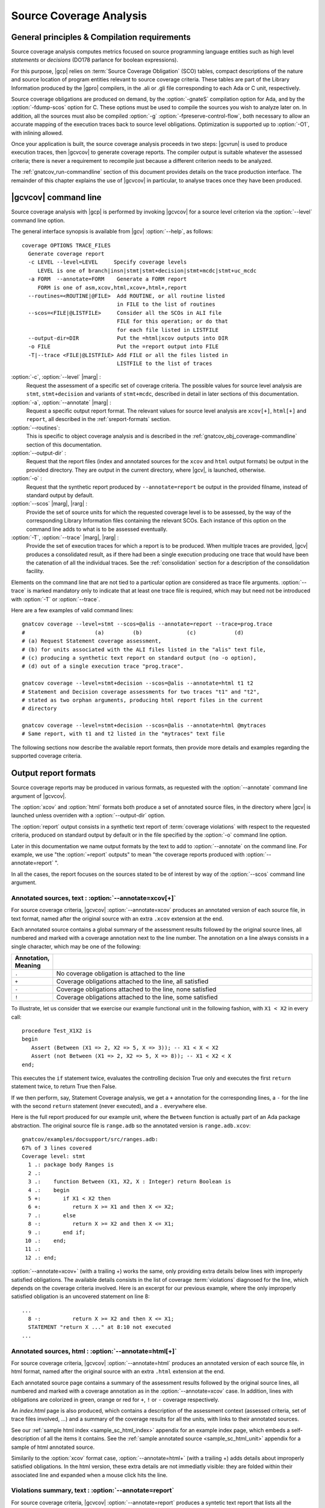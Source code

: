 ************************
Source Coverage Analysis
************************

General principles & Compilation requirements
=============================================

Source coverage analysis computes metrics focused on source programming
language entities such as high level `statements` or `decisions` (DO178
parlance for boolean expressions).

For this purpose, |gcp| relies on :term:`Source Coverage Obligation` (SCO)
tables, compact descriptions of the nature and source location of program
entities relevant to source coverage criteria.  These tables are part of the
Library Information produced by the |gpro| compilers, in the .ali or .gli file
corresponding to each Ada or C unit, respectively.

Source coverage obligations are produced on demand, by the :option:`-gnateS`
compilation option for Ada, and by the :option:`-fdump-scos` option for
C. These options must be used to compile the sources you wish to analyze later
on. In addition, all the sources must also be compiled :option:`-g`
:option:`-fpreserve-control-flow`, both necessary to allow an accurate mapping
of the execution traces back to source level obligations. Optimization is
supported up to :option:`-O1`, with inlining allowed.

Once your application is built, the source coverage analysis proceeds in two
steps: |gcvrun| is used to produce execution traces, then |gcvcov| to generate
coverage reports. The compiler output is suitable whatever the assessed
criteria; there is never a requirement to recompile just because a different
criterion needs to be analyzed.

The :ref:`gnatcov_run-commandline` section of this document provides details on
the trace production interface. The remainder of this chapter explains the use
of |gcvcov| in particular, to analyse traces once they have been produced.

.. _gnatcov_src_coverage-commandline:

|gcvcov| command line
=====================

Source coverage analysis with |gcp| is performed by invoking |gcvcov| for a
source level criterion via the :option:`--level` command line option.

The general interface synopsis is available from |gcv| :option:`--help`,
as follows:

::

 coverage OPTIONS TRACE_FILES
   Generate coverage report
   -c LEVEL --level=LEVEL     Specify coverage levels
      LEVEL is one of branch|insn|stmt|stmt+decision|stmt+mcdc|stmt+uc_mcdc
   -a FORM  --annotate=FORM    Generate a FORM report
      FORM is one of asm,xcov,html,xcov+,html+,report
   --routines=<ROUTINE|@FILE>  Add ROUTINE, or all routine listed
                               in FILE to the list of routines
   --scos=<FILE|@LISTFILE>     Consider all the SCOs in ALI file
                               FILE for this operation; or do that
                               for each file listed in LISTFILE
   --output-dir=DIR            Put the =html|xcov outputs into DIR
   -o FILE                     Put the =report output into FILE
   -T|--trace <FILE|@LISTFILE> Add FILE or all the files listed in
                               LISTFILE to the list of traces

:option:`-c`, :option:`--level` |marg| :
   Request the assessment of a specific set of coverage criteria.  The
   possible values for source level analysis are ``stmt``, ``stmt+decision``
   and variants of ``stmt+mcdc``, described in detail in later sections of
   this documentation.

:option:`-a`, :option:`--annotate` |marg| :
   Request a specific output report format.  The relevant values for source
   level analysis are ``xcov[+]``, ``html[+]`` and ``report``, all described
   in the :ref:`sreport-formats` section.

:option:`--routines`:
   This is specific to object coverage analysis and is described in the
   :ref:`gnatcov_obj_coverage-commandline` section of this documentation.

:option:`--output-dir` :
   Request that the report files (index and annotated sources for the ``xcov``
   and ``html`` output formats) be output in the provided directory. They are
   output in the current directory, where |gcv|, is launched, otherwise.

:option:`-o` :
   Request that the synthetic report produced by ``--annotate=report`` be
   output in the provided filname, instead of standard output by default.

:option:`--scos` |marg|, |rarg| :
   Provide the set of source units for which the requested coverage level is
   to be assessed, by the way of the corresponding Library Information files
   containing the relevant SCOs. Each instance of this option on the command
   line adds to what is to be assessed eventually.

:option:`-T`, :option:`--trace` |marg|, |rarg| :
   Provide the set of execution traces for which a report is to be
   produced. When multiple traces are provided, |gcv| produces a consolidated
   result, as if there had been a single execution producing one trace that
   would have been the catenation of all the individual traces.  See the
   :ref:`consolidation` section for a description of the consolidation
   facility.

Elements on the command line that are not tied to a particular option are
considered as trace file arguments. :option:`--trace` is marked mandatory only
to indicate that at least one trace file is required, which may but need not
be introduced with :option:`-T` or :option:`--trace`.

Here are a few examples of valid command lines:

::

  gnatcov coverage --level=stmt --scos=@alis --annotate=report --trace=prog.trace
  #                      (a)         (b)              (c)            (d)
  # (a) Request Statement coverage assessment,
  # (b) for units associated with the ALI files listed in the "alis" text file,
  # (c) producing a synthetic text report on standard output (no -o option),
  # (d) out of a single execution trace "prog.trace".

  gnatcov coverage --level=stmt+decision --scos=@alis --annotate=html t1 t2
  # Statement and Decision coverage assessments for two traces "t1" and "t2",
  # stated as two orphan arguments, producing html report files in the current
  # directory

  gnatcov coverage --level=stmt+decision --scos=@alis --annotate=html @mytraces
  # Same report, with t1 and t2 listed in the "mytraces" text file

The following sections now describe the available report formats, then
provide more details and examples regarding the supported coverage criteria.

.. _sreport-formats:

Output report formats
=====================

Source coverage reports may be produced in various formats, as requested with
the :option:`--annotate` command line argument of |gcvcov|.

The :option:`xcov` and :option:`html` formats both produce a set of annotated
source files, in the directory where |gcv| is launched unless overriden with
a :option:`--output-dir` option.

The :option:`report` output consists in a synthetic text report of
:term:`coverage violations` with respect to the requested criteria, produced on
standard output by default or in the file specified by the :option:`-o`
command line option.

Later in this documentation we name output formats by the text to add to
:option:`--annotate` on the command line. For example, we use "the
:option:`=report` outputs" to mean "the coverage reports produced with
:option:`--annotate=report` ".

In all the cases, the report focuses on the sources stated to be of interest
by way of the :option:`--scos` command line argument.

Annotated sources, text : :option:`--annotate=xcov[+]`
------------------------------------------------------

For source coverage criteria, |gcvcov| :option:`--annotate=xcov` produces an
annotated version of each source file, in text format, named after the original
source with an extra ``.xcov`` extension at the end.

Each annotated source contains a global summary of the assessment results
followed by the original source lines, all numbered and marked with a coverage
annotation next to the line number. The annotation on a line always consists
in a single character, which may be one of the following:

.. csv-table::
   :delim: |
   :widths: 10, 80
   :header: Annotation, Meaning

   ``.`` | No coverage obligation is attached to the line
   ``+`` | Coverage obligations attached to the line, all satisfied
   ``-`` | Coverage obligations attached to the line, none satisfied
   ``!`` | Coverage obligations attached to the line, some satisfied

To illustrate, let us consider that we exercise our example functional unit in
the following fashion, with ``X1 < X2`` in every call:

::

  procedure Test_X1X2 is
  begin
     Assert (Between (X1 => 2, X2 => 5, X => 3)); -- X1 < X < X2
     Assert (not Between (X1 => 2, X2 => 5, X => 8)); -- X1 < X2 < X
  end;

This executes the ``if`` statement twice, evaluates the controlling decision
True only and executes the first ``return`` statement twice, to return True
then False.

If we then perform, say, Statement Coverage analysis, we get a ``+``
annotation for the corresponding lines, a ``-`` for the line with the second
``return`` statement (never executed), and a ``.`` everywhere else.

Here is the full report produced for our example unit, where the ``Between``
function is actually part of an Ada package abstraction. The original source
file is ``range.adb`` so the annotated version is ``range.adb.xcov``:

::

 gnatcov/examples/docsupport/src/ranges.adb:
 67% of 3 lines covered
 Coverage level: stmt
   1 .: package body Ranges is
   2 .:
   3 .:    function Between (X1, X2, X : Integer) return Boolean is
   4 .:    begin
   5 +:       if X1 < X2 then
   6 +:          return X >= X1 and then X <= X2;
   7 .:       else
   8 -:          return X >= X2 and then X <= X1;
   9 .:       end if;
  10 .:    end;
  11 .:
  12 .: end;

:option:`--annotate=xcov+` (with a trailing +) works the same, only providing
extra details below lines with improperly satisfied obligations. The available
details consists in the list of coverage :term:`violations` diagnosed for the
line, which depends on the coverage criteria involved. Here is an excerpt for
our previous example, where the only improperly satisfied obligation is an
uncovered statement on line 8:

::

 ...
   8 -:          return X >= X2 and then X <= X1;
   STATEMENT "return X ..." at 8:10 not executed
 ...

Annotated sources, html : :option:`--annotate=html[+]`
------------------------------------------------------

For source coverage criteria, |gcvcov| :option:`--annotate=html` produces an
annotated version of each source file, in html format, named after the original
source with an extra ``.html`` extension at the end.

Each annotated source page contains a summary of the assessment results
followed by the original source lines, all numbered and marked with a coverage
annotation as in the :option:`--annotate=xcov` case. In addition, lines with
obligations are colorized in green, orange or red for ``+``, ``!`` or ``-``
coverage respectively.

An `index.html` page is also produced, which contains a description of the
assessment context (assessed criteria, set of trace files involved, ...) and a
summary of the coverage results for all the units, with links to their
annotated sources.

See our :ref:`sample html index <sample_sc_html_index>` appendix for an
example index page, which embeds a self-description of all the items it
contains. See the :ref:`sample annotated source <sample_sc_html_unit>`
appendix for a sample of html annotated source.

Similarily to the :option:`xcov` format case, :option:`--annotate=html+` (with
a trailing +) adds details about improperly satisfied obligations.  In the
html version, these extra details are not immediatly visible: they are folded
within their associated line and expanded when a mouse click hits the line.

Violations summary, text : :option:`--annotate=report`
------------------------------------------------------

For source coverage criteria, |gcvcov| :option:`--annotate=report` produces a
syntetic text report that lists all the :term:`coverage violations` (failure
to satisfy some aspect of a coverage criterion) relevant to the set of
assessed criteria.

The report features explicit start/end of report notifications and
at least three sections in between: Assessment Context, Coverage Violations,
and Analysis Summary.  The general structure is sketched below and a more
detailed description of each report section follows.

::

  ** COVERAGE REPORT **

  ===========================
  == 1. ASSESSMENT CONTEXT ==
  ===========================
  ...
  ============================
  == 2. COVERAGE VIOLATIONS ==
  ============================
  ...
  =========================
  == 3. ANALYSIS SUMMARY ==
  =========================
  ...
  ** END OF REPORT **


A few variations are introduced when :term:`exemption regions` are in scope.
See the :ref:`exemptions` section for more details on their use and effect on
the output reports.

Assessment Context
^^^^^^^^^^^^^^^^^^

The *Assessment Context* report section exposes the following information
items:

* Date & time when the report was produced
* Command line and Version of |gcp| that produced the report
* Coverage level requested to be analyzed
* Details on the input trace files:
  path to binary program exercised (as provided on the command line),
  production time stamp and tag string (:option:`--tag` command line
  argument value).

Here is a example excerpt:

::

  ===========================
  == 1. ASSESSMENT CONTEXT ==
  ===========================

  Date and time of execution: 2011-11-24 16:33:44.00
  Tool version: XCOV 1.0.0w (20111119)

  Command line:

  gnatcov coverage --scos=@eng.alis --level=stmt+mcdc --annotate=report t0.trace

  Coverage level: stmt+mcdc

  Trace files:

  t0.trace
    program: obj/powerpc-elf/test_engines
    date   : 2011-11-24 15:33:44
    tag    : sample run


The set of units that this report is about is conveyed by the
:option:`--scos` option arguments on the quoted command line.

Coverage Violations
^^^^^^^^^^^^^^^^^^^

The *Coverage Violations* report section lists and counts the coverage
violations that relate to source lines not part of an exemption region.  The
violations are grouped in subsections, one per assessed criterion according to
the :option:`--level` option:

.. csv-table::
   :delim: |
   :header: :option:`--level=`, Assessed criteria / Report subsections
   :widths: 10, 50

   `stmt`          | Statement Coverage
   `stmt+decision` | Statement and Decision Coverage
   `stmt+mcdc`     | Statement, Decision and MCDC Coverage


All the violations are reported using a consistent
format, as follows:

::

    queues.adb:1641:17: statement not executed
     (source) : (loc) : (violation description)


*source* and *loc* are the basename of the source file and
the precise ``line:column`` location within that source where the
violation was detected.

The following table summarizes the list of violation items that
might be emitted together for each criterion:

.. csv-table::
   :delim: |
   :widths: 30 65
   :header: Criterion, Possible violations

   Statement Coverage | ``statement not executed``
   Decision Coverage  | ``decision outcome TRUE not covered``
                      | ``decision outcome FALSE not covered``
                      | ``one decision outcome not covered``
   MCDC Coverage      | all the decision coverage items, plus ...
                      | ``condition has no independent influence pair``


When multiple violations apply someplace, the most salliant diagnostic is
emitted alone. For instance, if an Ada statement like ``X := A and then B;``
is not covered at all, a ``statement not executed`` violation is emitted
alone, even if we're assessing for, say, :option:`--level=stmt+decision` ;
|gcv| emits no decision oriented violation in this case.

Here is an output excerpt for our example with :option:`--level=stmt+mcdc`,
producing one subsection for each of the three criteria requested at that
level:

::

  ============================
  == 2. COVERAGE VIOLATIONS ==
  ============================

  2.1. STMT COVERAGE
  ------------------

  ranges.adb:8:10: statement not executed

  1 violation.

  2.2. DECISION COVERAGE
  ----------------------

  ranges.adb:5:10: decision outcome FALSE never exercised

  1 violation.

  2.3. MCDC COVERAGE
  ------------------

  ranges.adb:6:17: condition has no independent influence pair, MC/DC not achieved

  1 violation.

Analysis Summary
^^^^^^^^^^^^^^^^

The *Analysis Summary* report section summarizes just the counts reported in
each of the previous sections.  For our example report so far, this would be:

::

  =========================
  == 3. ANALYSIS SUMMARY ==
  =========================

  1 non-exempted STMT violation.
  1 non-exempted DECISION violation.
  1 non-exempted MCDC violations.


This section provides a quick way to determine whether the requested coverage
level is fully satisfied, with details available from the per criterion
sections that precede.


Statement Coverage (SC) assessments
===================================

General principles
------------------

Statement Coverage analysis, which focuses on :dfn:`statement` source
entities. is requested with the :option:`--level=stmt` command line
argument of |gcvcov|.

In synthetic :option:`=report` outputs, unexecuted statements are reported as
Statement Coverage violations in the report section dedicated to these.

In annotated source outputs, the coverage annotations convey the following
indications:

.. csv-table::
   :delim: |
   :widths: 10, 80
   :header: Annotation, Meaning

   ``+`` | At least one statement on the line, all covered
   ``-`` | At least one statement on the line, none covered
   ``!`` | At least one statement on the line, some covered

When a single statement spans multiple lines, the coverage annotation is
present on all the lines, as the two ``+`` signs for the single assignment
in the following excerpt::

  2 .:  -- A single assignment spanning two lines
  3 .:
  4 +:  Result :=
  5 +:     Input1 + Input2;
  6 .:

For compound statements, the coverage status is reported *only* on the
introduction part of the statement. For an Ada *if* statement, for example,
coverage is reported for the ``if`` line only, not on the ``else``, ``elsif``
or ``end if;`` lines, and not on lines where inner statements reside.

Declarations are generally considered as statements, so are reported
covered/uncovered when they have initialization code associated with them.

Finally, a statement is considered covered as soon as part of the associated
machine code is executed, in particular even when the statement execution is
interrupted somehow, for example by an exception occurrence. For instance, the
statement below::

  X := Function_That_Raises_Exception (Y) + Z;

Will be reported as covered as soon as it is reached, even if the expression
evaluation never really terminates.


Example program and assessments
-------------------------------

To illustrate the just presented points, we consider the example functional
unit below, with the spec and body stored in source files named
``div_with_check.ads`` and ``div_with_check.adb``::

   function Div_With_Check (X, Y : Integer) return Integer;
   --  If Y /= 0, divide X by Y and return the result. Raise
   --  Program_Error otherwise.

   function Div_With_Check (X, Y : Integer) return Integer is
   begin
      if Y = 0 then
         raise Program_Error;
      else
         return X / Y;
      end if;
   end;

We first exercise the function for Y = 1 only, using a
the following :term:`test driver` in ``test_div1.adb``::

   procedure Test_Div1  is
      X : constant Integer := 4;
   begin
      Assert (Div_With_Check (X, 1) = X);
   end;


Once the driver + application bundle is built, we have a ``test_div1`` executable
that we execute with::

  gnatcov run test_div1

This produces ``test_div1.trace``, which we analyze for the Statement Coverage
criterion as follows::

  gnatcov coverage --level=stmt --scos=div_with_check.ali --annotate=xcov test_div1.trace

Since we pass a single :option:`--scos` argument with a straight ``.ali`` file
name, the analysis focuses on the corresponding unit alone. Results for the
test drivers and harness are most often not of interest because these units
are not part of the applicative code for which coverage objectives are to be
met.

:option:`--annotate=xcov` requests results as annotated sources in text format,
which we get in ``div_with_check.adb.xcov``::

   docsupport/src/div_with_check.adb:
   67% of 3 lines covered
   Coverage level: stmt
      1 .: function Div_With_Check (X, Y : Integer) return Integer is
      2 .: begin
      3 +:    if Y = 0 then
      4 -:       raise Program_Error;
      5 .:    else
      6 +:       return X / Y;
      7 .:    end if;
      8 .: end;

We can observe that:

- Only the ``if`` line of the compound *if* statement is annotated,
  as covered since the function was called.

- The inner ``raise`` and ``return`` statements are marked uncovered and
  covered respectively, as expected since the function was only called with
  arguments for which the ``if`` controling decision evaluates False.

As a second experiment, we exercise the function for Y = 0 only, using a the
following :term:`test driver` in ``test_div0.adb``::

   procedure Test_Div0  is
      Result : Integer
        := Div_With_Check (4, 0);
   begin
      Put_Line ("R = " & Integer'Image (Result));
   end;

The analysis proceeds in a very similar fashion as the previous one. We
request results on the test driver as well this time, as it features
constructs relevant to the points we wish to illustrate::

  ls test_div0.ali div_with_checks.ali > alis
  gnatcov coverage --level=stmt --scos=@alis --annotate=xcov test_div0.trace

The first command is a Unix-like way to create a file named ``alis`` which
contains the list of ALI files corresponding to the units we want included in
the assessement results.

The :option:`=xcov` outputs we obtain follow. First, results for the
functional unit, with the ``if`` statement coverage reversed::

   docsupport/src/div_with_check.adb:
   67% of 3 lines covered
   Coverage level: stmt
      1 .: function Div_With_Check (X, Y : Integer) return Integer is
      2 .: begin
      3 +:    if Y = 0 then
      4 +:       raise Program_Error;
      5 .:    else
      6 -:       return X / Y;
      7 .:    end if;
      8 .: end;
      9 .:

Then, results for the test driver where we can note that

- The two lines of the local ``Result`` definition are annotated,

- This definition is marked covered even though it was evaluated only once
  with an initialization expression that raised an exception, and

- The driver body is reported uncovered, as expected since an exception triggered
  during the elaboration of the subprogram declarative part.

::

   docsupport/src/test_div0.adb:
   67% of 3 lines covered
   Coverage level: stmt
      1 .: with Div_With_Check, Ada.Text_IO; use Ada.Text_IO;
      2 .:
      3 .: procedure Test_Div0  is
      4 +:    Result : Integer
      5 +:      := Div_With_Check (4, 0);
      6 .: begin
      7 -:    Put_Line ("R = " & Integer'Image (Result));
      8 .: end;

The corresponding synthetic report is simply obtained by running |gcvcov|
again with :option:`--annotate=report` instead of :option:`--annotate=xcov`::

   ** COVERAGE REPORT **

   ===========================
   == 1. ASSESSMENT CONTEXT ==
   ===========================

   Date and time of execution: 2012-01-11 16:37:17.00
   Tool version: XCOV 1.0.0w (20081119)

   Command line:

   gnatcov coverage --level=stmt --scos=@alis --annotate=report test_div0.trace

   Coverage level: stmt

   Trace files:

   test_div0.trace
     program: obj/test_div0
     date   : 2012-01-11 15:37:17
     tag    :

   ============================
   == 2. COVERAGE VIOLATIONS ==
   ============================

   2.1. STMT COVERAGE
   ------------------

   div_with_check.adb:6:7: statement not executed
   test_div0.adb:7:4: statement not executed

   2 violations.

   =========================
   == 3. ANALYSIS SUMMARY ==
   =========================

   2 STMT violations.

   ** END OF REPORT **

We can see here that the two lines marked ``-`` in the :option:`=xcov` outputs
are properly reported as violations in the ``STMT COVERAGE`` section of this
report, and that this section is the only one presented in the ``COVERAGE
VIOLATIONS`` part, as only this criterion was to be analyzed per the
:option:`--level=stmt` argument.

Decision Coverage (DC) assessments
==================================

General principles
------------------

|gcv| performs combined Statement and Decision Coverage assessments
with the :option:`--level=stmt+decision` command line option.

In this context, we consider to be :dfn:`decisions` all the Boolean
expressions used to influence the control flow via explicit constructs in the
source program, such as ``if`` statements or ``while`` loops.

For proper operation, only short-circuit operators are allowed to combine
operands, as enforced by the `No_Direct_Boolean_Operator` restriction pragma
offered by the |gnat| compilers for Ada.

A decision is said :dfn:`fully covered`, or just :dfn:`covered`, as soon as it
has been evaluated at least once True and once False during the program
execution. If only one or none of these two possible outcomes was exercised,
the decision is said :dfn:`partially covered`.  The case where none of the
possible outcomes was exercised happens when the enclosing statement was not
executed at all, or when all the attempted evaluations were interrupted
e.g. because of exceptions.

The following table summarizes the meaning of the :option:`=xcov` and
:option:`=html` annotations:

.. csv-table::
  :delim: |
  :widths: 10, 80
  :header: Annotation, Meaning

   ``+`` | All the statements and decisions on the line are covered
   ``-`` | Statement on the line was not executed
   ``!`` | At least one decision partially covered on the line

A precise description of the actual violations is available for each line on
request, with a trailing `+` added the annotation format passed to
:option:`--annotate`, that is with :option:`=xcov+` or :option:`=html+`.

The :option:`=report` synthetic output lists the statement and decision
coverage violations, in the ``STMT`` and ``DECISION`` coverage report section
respectively.

When a decision is part of a statement and the statement is uncovered, only
the statement level violation is reported. The nested decision level
violations are implicit in this case.


Example program and assessments
-------------------------------

To illustrate the just presented points, we consider the example functional
Ada unit below, with the spec and body stored in source files named
``divmod.ads`` and ``divmod.adb``::

   procedure Divmod
     (X, Y : Integer; Value : out Integer;
      Divides : out Boolean; Tell : Boolean);
   --  Compute X / Y into VALUE and set DIVIDES to indicate whether Y divides X.
   --  Output a note when so and a request to TELL is issued.

   procedure Divmod
     (X, Y : Integer; Value : out Integer;
      Divides : out Boolean; Tell : Boolean) is
   begin
      if X mod Y = 0 then
         Divides := True;
         if Tell then
            Put_Line (Integer'Image (Y) & " divides " & Integer'Image (X));
         end if;
      else
         Divides := False;
      end if;

      Value := X / Y;
   end Divmod;

We first experiment with the following test driver::

   procedure Test_Divmod2  is
      Value : Integer;
      Divides : Boolean;
   begin
      Divmod (X => 5, Y => 2, Value => Value,
              Divides => Divides, Tell => True);
      Assert (Divides = False);

      Divmod (X => 6, Y => 2, Value => Value,
              Divides => Divides, Tell => True);
      Assert (Divides = True);
   end Test_Divmod2;

This exercises the ``Divmod`` function twice. The outer ``if`` construct
executes both ways and the ``if Tell then`` test runs once only for ``Tell``
True. Indeed, the only :option:`stmt+decision` violation by our driver is the
``Tell`` decision coverage, only partially achieved since we have only
exercised the True case. This is confirmed by the section of :option:`=report`
output quoted below::

   2.1. STMT COVERAGE
   ------------------

   No violation.

   2.2. DECISION COVERAGE
   ----------------------

   divmod.adb:14:10: decision outcome FALSE never exercised

   1 violation.

For :option:`--annotate=xcov`, this translates as follows::

   8 .: procedure Divmod
   9 .:   (X, Y : Integer; Value : out Integer;
  10 .:    Divides : out Boolean; Tell : Boolean) is
  11 .: begin
  12 +:    if X mod Y = 0 then
  13 +:       Divides := True;
  14 !:       if Tell then
  15 +:          Put_Line (Integer'Image (Y) & " divides " & Integer'Image (X));
  16 .:       end if;
  17 .:    else
  18 +:       Divides := False;
  19 .:    end if;
  20 .:
  21 +:    Value := X / Y;
  22 .: end Divmod;

Now we exercise with another test driver::

   procedure Test_Divmod0  is
      Value : Integer;
      Divides : Boolean;
   begin
      Divmod (X => 5, Y => 0, Value => Value,
              Divides => Divides, Tell => True);
   end Test_Divmod0;

The particularity of this case is to issue a single call passing 0 for the
Y argument, which triggers a check failure for the ``mod`` operation. This
results in the following :option:`=xcov` output::

   8 .: procedure Divmod
   9 .:   (X, Y : Integer; Value : out Integer;
  10 .:    Divides : out Boolean; Tell : Boolean) is
  11 .: begin
  12 !:    if X mod Y = 0 then
  13 -:       Divides := True;
  14 -:       if Tell then
  15 -:          Put_Line (Integer'Image (Y) & " divides " & Integer'Image (X));
  16 .:       end if;
  17 .:    else
  18 -:       Divides := False;
  19 .:    end if;
  20 .:
  21 -:    Value := X / Y;
  22 .: end Divmod;

We have an interesting situation where

* While the outer ``if`` statement is reached and covered (as a statement),
  the ``X mod Y = 0`` embedded decision is actually never evaluated because
  the only evaluation attempted is interrupted by an exception.

* None of the other statements is ever reached as a result.

This gets all confirmed by the :option:`=report` output below, on which we
also notice that the only diagnostic emitted for the uncovered inner ``if`` is
the statement coverage violation. The associated decision coverage violation is
implicit and diagnosing it as well would only add redundancy::

   2.1. STMT COVERAGE
   ------------------

   divmod.adb:13:7: statement not executed
   divmod.adb:14:7: statement not executed
   divmod.adb:15:10: statement not executed
   divmod.adb:18:7: statement not executed
   divmod.adb:21:4: statement not executed

   5 violations.

   2.2. DECISION COVERAGE
   ----------------------

   divmod.adb:12:7: decision never evaluated

   1 violation.



Modified Condition/Decision Coverage (MCDC) assessments
=======================================================

In a similar fashion to statement or decision coverage, |gcv| features
Modified Condition/Decision Coverage assessment capabilities with
*--level=stmt+mcdc*.
In addition to the particular level specification, you should also
provide |gcvrun| with the set of SCOs you plan to analyze later on
using the produced trace, with a `--scos` argument as for
`gnatcov coverage`.
If you plan different analysis for a single run, providing a common
superset to |gcvrun| is fine.
Providing |gcvrun| with only a subset of the SCOs you will analyze
might result in pessimistic assessments later on (spurious MCDC not
achieved outcome).

To support MCDC, we introduce a distinction between two kinds of
Boolean expressions:


* @dfn:term:`Simple` Boolean expressions are Boolean atoms such as a lone
  Boolean variable or a function call, possibly negated.

* @dfn:term:`Complex`
  Boolean expressions are those that feature at least two Boolean atoms
  combined with short-circuit operators, the only ones allowed for
  proper operation as for Decision Coverage.


In addition to simple and complex expressions used to influence
control-flow statements, we treat as decisions all the complex Boolean
expressions anywhere they might appear.
For example, the Ada code excerpt below:


::

    X := A and then not B;
    if Y then [...]


... features two expressions subject to MCDC analysis: `A and then not B` (complex expression with two atoms), on the right hand
side of the assignment to `X`, and the simple `Y` expression
that controls the `if` statement.
The Boolean atoms in a decision are called @dfn:term:`conditions` in the
DO-178 literature.  The types involved need not be restricted to the
standard Boolean type when one is defined by the language; For Ada,
typically, they may subtypes or types derived from the fundamental
Boolean type.

Compared to Decision Coverage, MCDC assessments incur extra
verifications on the demonstration by the tests of the independent
influence of conditions on decisions.
Several variants of the criterion exist, with a common idea: for each
condition in a decision, tests are required to expose a pair of
valuations where both the condition and the decision value change
while some extra property on the other conditions holds.
The point is to demonstrate that every condition is significant in the
decision and that the tests exercised representative combinations of
the possible behaviors, while keeping the number of required tests
linear with the number of conditions in a decision.

@dfn:term:`Unique Cause MCDC` is a common variant where the extra property
is 'all of the other conditions in the decision shall remain unchanged'.
To illustrate, the table below expands the 4 possible
condition/decision vectors for decision `A and then B`.
`T`/`F` represent the True/False boolean values and the
rightmost column indicates which vector pairs demonstrate Unique Cause
independent effect of each condition.


::

  | # | A  B  A && B | Indep |
  |---|--------------|-------|
  | 1 | T  T    T    | A  B  |
  | 2 | T  F    F    |    B  |
  | 3 | F  T    F    | A     |
  | 4 | F  F    F    |       |



|gcp| actually implements a common variant, accepting variations of
other conditions in an independence pair as long as they could for
sure not possibly influence the decision outcome, e.g. due to
short-circuit semantics.
This variant, well known as @dfn:term:`Masking` MCDC @bibref:term:`ar018`,
@bibref:term:`cast6` provides additional flexibility on the set of tests
required to satisfy the criterion without reducing the minimal size of
this set.
In the `and then` case, it becomes possible to use the #4 + #1
pair as well to demonstrate the independent influence of `A`, as
`B` is not evaluated at all when `A` is False so the change
on `B` is irrelevant in the decision switch.

Output-wise, the in-source notes for the `xcov` or `html`
formats are the same as for decision coverage reports, with condition
specific cases marked with '!' as well.
`--annotate=report` outputs feature specific diagnostics where
conditions are identified with their precise file:line:column source
location.
Using the same decision as in the previous example to illustrate, we
run the Explore robot in Cautious mode only, try both safe and unsafe
actions and get:


::

  robots.adb:75:10: condition has no independent influence pair, MC/DC not achieved


Such condition related messages are only emitted when no more general
diagnostic applies on the associated decision or statement, however.
In our familiar example, attempting only safe actions in Cautious mode
yields a '`decision outcome TRUE never exercised`' diagnostic,
not a couple of condition related messages.

